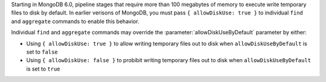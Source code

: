 Starting in MongoDB 6.0, pipeline stages that require more than 100 
megabytes of memory to execute write temporary files to disk by 
default. In earlier verisons of MongoDB, you must pass 
``{ allowDiskUse: true }`` to individual ``find`` and ``aggregate``
commands to enable this behavior.

Individual ``find`` and ``aggregate`` commands may override the 
:parameter:`allowDiskUseByDefault` parameter by either:

- Using ``{ allowDiskUse: true }`` to allow writing temporary files out 
  to disk when ``allowDiskUseByDefault`` is set to ``false``

- Using ``{ allowDiskUse: false }`` to probibit writing temporary files
  out to disk when ``allowDiskUseByDefault`` is set to ``true``
